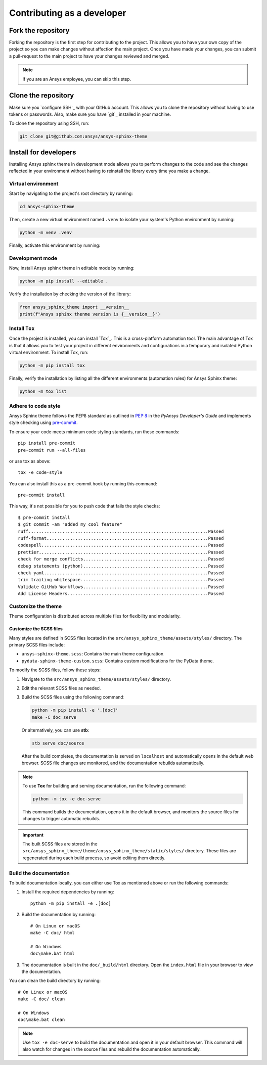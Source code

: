 Contributing as a developer
###########################

.. grid:: 1 1 3 3

    .. grid-item-card:: :fa:`code-fork` Fork the repository
        :padding: 2 2 2 2
        :link: fork-the-repository
        :link-type: ref

        Learn how to fork the project and get your own copy.

    .. grid-item-card:: :fa:`download` Clone the repository
        :padding: 2 2 2 2
        :link: clone-the-repository
        :link-type: ref

        Download your own copy in your local machine.

    .. grid-item-card:: :fa:`download` Install for developers
        :padding: 2 2 2 2
        :link: install-for-developers
        :link-type: ref

        Install the project in editable mode.


.. _fork-the-repository:

Fork the repository
===================

Forking the repository is the first step for contributing to the project. This
allows you to have your own copy of the project so you can make changes without
affection the main project. Once you have made your changes, you can submit a
pull-request to the main project to have your changes reviewed and merged.

.. button-link:: https://github.com/ansys/ansys-sphinx-theme/fork
    :color: primary
    :align: center

    :fa:`code-fork` Fork this project

.. note::

    If you are an Ansys employee, you can skip this step.

.. _clone-the-repository:

Clone the repository
====================

Make sure you `configure SSH`_ with your GitHub
account. This allows you to clone the repository without having to use tokens
or passwords. Also, make sure you have `git`_ installed in your machine.

To clone the repository using SSH, run:

.. code-block:: bash

    git clone git@github.com:ansys/ansys-sphinx-theme

.. _install-for-developers:

Install for developers
======================

Installing Ansys sphinx theme in development mode allows you to perform changes to the code
and see the changes reflected in your environment without having to reinstall
the library every time you make a change.

Virtual environment
-------------------

Start by navigating to the project's root directory by running:

.. code-block:: bash

    cd ansys-sphinx-theme

Then, create a new virtual environment named ``.venv`` to isolate your system's
Python environment by running:

.. code-block:: bash

    python -m venv .venv

Finally, activate this environment by running:

.. tab-set::

    .. tab-item:: Windows

        .. tab-set::

            .. tab-item:: CMD

                .. code-block:: bash

                    .venv\Scripts\activate.bat

            .. tab-item:: PowerShell

                .. code-block:: bash

                    .venv\Scripts\Activate.ps1

    .. tab-item:: macOS/Linux/UNIX

        .. code-block:: bash

            source .venv/bin/activate

Development mode
----------------

Now, install Ansys sphinx theme in editable mode by running:

.. code-block:: bash

    python -m pip install --editable .

Verify the installation by checking the version of the library:


.. code-block:: python

    from ansys_sphinx_theme import __version__
    print(f"Ansys sphinx thenme version is {__version__}")

.. jinja::

    .. code-block:: bash

       >>> Ansys sphinx theme version is {{ ANSYS_SPHINX_THEME_VERSION }}

Install ``Tox``
---------------

Once the project is installed, you can install `Tox`_. This is a cross-platform
automation tool. The main advantage of Tox is that it allows you to test your
project in different environments and configurations in a temporary and
isolated Python virtual environment. To install Tox, run:

.. code-block:: bash

    python -m pip install tox

Finally, verify the installation by listing all the different environments
(automation rules) for Ansys Sphinx theme:

.. code-block:: bash

    python -m tox list

.. jinja:: toxenvs

    .. dropdown:: Default Tox environments
        :animate: fade-in
        :icon: three-bars

        .. list-table::
            :header-rows: 1
            :widths: auto

            * - Environment
              - Description
              - usage
            {% for environment in envs %}
            {% set name, description  = environment.split("->") %}
            * - {{ name }}
              - {{ description }}
              - python -m tox -e {{ name }}
            {% endfor %}


Adhere to code style
--------------------

Ansys Sphinx theme follows the PEP8 standard as outlined in
`PEP 8 <https://dev.docs.pyansys.com/coding-style/pep8.html>`_ in
the *PyAnsys Developer's Guide* and implements style checking using
`pre-commit <https://pre-commit.com/>`_.

To ensure your code meets minimum code styling standards, run these commands::

  pip install pre-commit
  pre-commit run --all-files

or use tox as above::

    tox -e code-style

You can also install this as a pre-commit hook by running this command::

  pre-commit install

This way, it's not possible for you to push code that fails the style checks::

  $ pre-commit install
  $ git commit -am "added my cool feature"
  ruff.....................................................................Passed
  ruff-format..............................................................Passed
  codespell................................................................Passed
  prettier.................................................................Passed
  check for merge conflicts................................................Passed
  debug statements (python)................................................Passed
  check yaml...............................................................Passed
  trim trailing whitespace.................................................Passed
  Validate GitHub Workflows................................................Passed
  Add License Headers......................................................Passed


Customize the theme
-------------------
Theme configuration is distributed across multiple files for flexibility and modularity.


Customize the SCSS files
************************

Many styles are defined in SCSS files located in the ``src/ansys_sphinx_theme/assets/styles/`` directory.
The primary SCSS files include:

- ``ansys-sphinx-theme.scss``: Contains the main theme configuration.
- ``pydata-sphinx-theme-custom.scss``: Contains custom modifications for the PyData theme.

To modify the SCSS files, follow these steps:

1. Navigate to the ``src/ansys_sphinx_theme/assets/styles/`` directory.
2. Edit the relevant SCSS files as needed.
3. Build the SCSS files using the following command:

   .. code-block:: bash

      python -m pip install -e '.[doc]'
      make -C doc serve


   Or alternatively, you can use **stb**:

   .. code-block:: bash

      stb serve doc/source

   After the build completes, the documentation is served on ``localhost`` and automatically opens
   in the default web browser. SCSS file changes are monitored, and the documentation rebuilds automatically.

.. note::

   To use **Tox** for building and serving documentation, run the following command:

   .. code-block:: bash

      python -m tox -e doc-serve

   This command builds the documentation, opens it in the default browser, and monitors the source files for changes to
   trigger automatic rebuilds.

.. important::

   The built SCSS files are stored in the
   ``src/ansys_sphinx_theme/theme/ansys_sphinx_theme/static/styles/`` directory.
   These files are regenerated during each build process, so avoid editing them directly.


Build the documentation
-----------------------

To build documentation locally, you can either use Tox as mentioned above or
run the following commands:

1. Install the required dependencies by running::

    python -m pip install -e .[doc]

2. Build the documentation by running::

    # On Linux or macOS
    make -C doc/ html

    # On Windows
    doc\make.bat html

3. The documentation is built in the ``doc/_build/html`` directory. Open the
   ``index.html`` file in your browser to view the documentation.

You can clean the build directory by running::

    # On Linux or macOS
    make -C doc/ clean

    # On Windows
    doc\make.bat clean

.. Note::

    Use ``tox -e doc-serve`` to build the documentation and open it in your
    default browser. This command will also watch for changes in the source
    files and rebuild the documentation automatically.